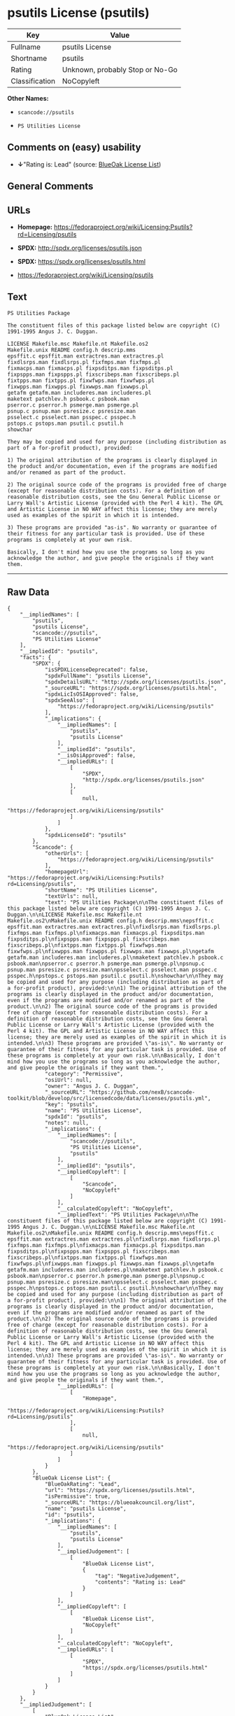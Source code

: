* psutils License (psutils)

| Key              | Value                             |
|------------------+-----------------------------------|
| Fullname         | psutils License                   |
| Shortname        | psutils                           |
| Rating           | Unknown, probably Stop or No-Go   |
| Classification   | NoCopyleft                        |

*Other Names:*

- =scancode://psutils=

- =PS Utilities License=

** Comments on (easy) usability

- *↓*"Rating is: Lead" (source:
  [[https://blueoakcouncil.org/list][BlueOak License List]])

** General Comments

** URLs

- *Homepage:*
  https://fedoraproject.org/wiki/Licensing:Psutils?rd=Licensing/psutils

- *SPDX:* http://spdx.org/licenses/psutils.json

- *SPDX:* https://spdx.org/licenses/psutils.html

- https://fedoraproject.org/wiki/Licensing/psutils

** Text

#+BEGIN_EXAMPLE
  PS Utilities Package

  The constituent files of this package listed below are copyright (C) 1991-1995 Angus J. C. Duggan.

  LICENSE Makefile.msc Makefile.nt Makefile.os2
  Makefile.unix README config.h descrip.mms
  epsffit.c epsffit.man extractres.man extractres.pl
  fixdlsrps.man fixdlsrps.pl fixfmps.man fixfmps.pl
  fixmacps.man fixmacps.pl fixpsditps.man fixpsditps.pl
  fixpspps.man fixpspps.pl fixscribeps.man fixscribeps.pl
  fixtpps.man fixtpps.pl fixwfwps.man fixwfwps.pl
  fixwpps.man fixwpps.pl fixwwps.man fixwwps.pl
  getafm getafm.man includeres.man includeres.pl
  maketext patchlev.h psbook.c psbook.man
  pserror.c pserror.h psmerge.man psmerge.pl
  psnup.c psnup.man psresize.c psresize.man
  psselect.c psselect.man psspec.c psspec.h
  pstops.c pstops.man psutil.c psutil.h
  showchar

  They may be copied and used for any purpose (including distribution as part of a for-profit product), provided:

  1) The original attribution of the programs is clearly displayed in the product and/or documentation, even if the programs are modified and/or renamed as part of the product.

  2) The original source code of the programs is provided free of charge (except for reasonable distribution costs). For a definition of reasonable distribution costs, see the Gnu General Public License or Larry Wall's Artistic License (provided with the Perl 4 kit). The GPL and Artistic License in NO WAY affect this license; they are merely used as examples of the spirit in which it is intended.

  3) These programs are provided "as-is". No warranty or guarantee of their fitness for any particular task is provided. Use of these programs is completely at your own risk.

  Basically, I don't mind how you use the programs so long as you acknowledge the author, and give people the originals if they want them.
#+END_EXAMPLE

--------------

** Raw Data

#+BEGIN_EXAMPLE
  {
      "__impliedNames": [
          "psutils",
          "psutils License",
          "scancode://psutils",
          "PS Utilities License"
      ],
      "__impliedId": "psutils",
      "facts": {
          "SPDX": {
              "isSPDXLicenseDeprecated": false,
              "spdxFullName": "psutils License",
              "spdxDetailsURL": "http://spdx.org/licenses/psutils.json",
              "_sourceURL": "https://spdx.org/licenses/psutils.html",
              "spdxLicIsOSIApproved": false,
              "spdxSeeAlso": [
                  "https://fedoraproject.org/wiki/Licensing/psutils"
              ],
              "_implications": {
                  "__impliedNames": [
                      "psutils",
                      "psutils License"
                  ],
                  "__impliedId": "psutils",
                  "__isOsiApproved": false,
                  "__impliedURLs": [
                      [
                          "SPDX",
                          "http://spdx.org/licenses/psutils.json"
                      ],
                      [
                          null,
                          "https://fedoraproject.org/wiki/Licensing/psutils"
                      ]
                  ]
              },
              "spdxLicenseId": "psutils"
          },
          "Scancode": {
              "otherUrls": [
                  "https://fedoraproject.org/wiki/Licensing/psutils"
              ],
              "homepageUrl": "https://fedoraproject.org/wiki/Licensing:Psutils?rd=Licensing/psutils",
              "shortName": "PS Utilities License",
              "textUrls": null,
              "text": "PS Utilities Package\n\nThe constituent files of this package listed below are copyright (C) 1991-1995 Angus J. C. Duggan.\n\nLICENSE Makefile.msc Makefile.nt Makefile.os2\nMakefile.unix README config.h descrip.mms\nepsffit.c epsffit.man extractres.man extractres.pl\nfixdlsrps.man fixdlsrps.pl fixfmps.man fixfmps.pl\nfixmacps.man fixmacps.pl fixpsditps.man fixpsditps.pl\nfixpspps.man fixpspps.pl fixscribeps.man fixscribeps.pl\nfixtpps.man fixtpps.pl fixwfwps.man fixwfwps.pl\nfixwpps.man fixwpps.pl fixwwps.man fixwwps.pl\ngetafm getafm.man includeres.man includeres.pl\nmaketext patchlev.h psbook.c psbook.man\npserror.c pserror.h psmerge.man psmerge.pl\npsnup.c psnup.man psresize.c psresize.man\npsselect.c psselect.man psspec.c psspec.h\npstops.c pstops.man psutil.c psutil.h\nshowchar\n\nThey may be copied and used for any purpose (including distribution as part of a for-profit product), provided:\n\n1) The original attribution of the programs is clearly displayed in the product and/or documentation, even if the programs are modified and/or renamed as part of the product.\n\n2) The original source code of the programs is provided free of charge (except for reasonable distribution costs). For a definition of reasonable distribution costs, see the Gnu General Public License or Larry Wall's Artistic License (provided with the Perl 4 kit). The GPL and Artistic License in NO WAY affect this license; they are merely used as examples of the spirit in which it is intended.\n\n3) These programs are provided \"as-is\". No warranty or guarantee of their fitness for any particular task is provided. Use of these programs is completely at your own risk.\n\nBasically, I don't mind how you use the programs so long as you acknowledge the author, and give people the originals if they want them.",
              "category": "Permissive",
              "osiUrl": null,
              "owner": "Angus J. C. Duggan",
              "_sourceURL": "https://github.com/nexB/scancode-toolkit/blob/develop/src/licensedcode/data/licenses/psutils.yml",
              "key": "psutils",
              "name": "PS Utilities License",
              "spdxId": "psutils",
              "notes": null,
              "_implications": {
                  "__impliedNames": [
                      "scancode://psutils",
                      "PS Utilities License",
                      "psutils"
                  ],
                  "__impliedId": "psutils",
                  "__impliedCopyleft": [
                      [
                          "Scancode",
                          "NoCopyleft"
                      ]
                  ],
                  "__calculatedCopyleft": "NoCopyleft",
                  "__impliedText": "PS Utilities Package\n\nThe constituent files of this package listed below are copyright (C) 1991-1995 Angus J. C. Duggan.\n\nLICENSE Makefile.msc Makefile.nt Makefile.os2\nMakefile.unix README config.h descrip.mms\nepsffit.c epsffit.man extractres.man extractres.pl\nfixdlsrps.man fixdlsrps.pl fixfmps.man fixfmps.pl\nfixmacps.man fixmacps.pl fixpsditps.man fixpsditps.pl\nfixpspps.man fixpspps.pl fixscribeps.man fixscribeps.pl\nfixtpps.man fixtpps.pl fixwfwps.man fixwfwps.pl\nfixwpps.man fixwpps.pl fixwwps.man fixwwps.pl\ngetafm getafm.man includeres.man includeres.pl\nmaketext patchlev.h psbook.c psbook.man\npserror.c pserror.h psmerge.man psmerge.pl\npsnup.c psnup.man psresize.c psresize.man\npsselect.c psselect.man psspec.c psspec.h\npstops.c pstops.man psutil.c psutil.h\nshowchar\n\nThey may be copied and used for any purpose (including distribution as part of a for-profit product), provided:\n\n1) The original attribution of the programs is clearly displayed in the product and/or documentation, even if the programs are modified and/or renamed as part of the product.\n\n2) The original source code of the programs is provided free of charge (except for reasonable distribution costs). For a definition of reasonable distribution costs, see the Gnu General Public License or Larry Wall's Artistic License (provided with the Perl 4 kit). The GPL and Artistic License in NO WAY affect this license; they are merely used as examples of the spirit in which it is intended.\n\n3) These programs are provided \"as-is\". No warranty or guarantee of their fitness for any particular task is provided. Use of these programs is completely at your own risk.\n\nBasically, I don't mind how you use the programs so long as you acknowledge the author, and give people the originals if they want them.",
                  "__impliedURLs": [
                      [
                          "Homepage",
                          "https://fedoraproject.org/wiki/Licensing:Psutils?rd=Licensing/psutils"
                      ],
                      [
                          null,
                          "https://fedoraproject.org/wiki/Licensing/psutils"
                      ]
                  ]
              }
          },
          "BlueOak License List": {
              "BlueOakRating": "Lead",
              "url": "https://spdx.org/licenses/psutils.html",
              "isPermissive": true,
              "_sourceURL": "https://blueoakcouncil.org/list",
              "name": "psutils License",
              "id": "psutils",
              "_implications": {
                  "__impliedNames": [
                      "psutils",
                      "psutils License"
                  ],
                  "__impliedJudgement": [
                      [
                          "BlueOak License List",
                          {
                              "tag": "NegativeJudgement",
                              "contents": "Rating is: Lead"
                          }
                      ]
                  ],
                  "__impliedCopyleft": [
                      [
                          "BlueOak License List",
                          "NoCopyleft"
                      ]
                  ],
                  "__calculatedCopyleft": "NoCopyleft",
                  "__impliedURLs": [
                      [
                          "SPDX",
                          "https://spdx.org/licenses/psutils.html"
                      ]
                  ]
              }
          }
      },
      "__impliedJudgement": [
          [
              "BlueOak License List",
              {
                  "tag": "NegativeJudgement",
                  "contents": "Rating is: Lead"
              }
          ]
      ],
      "__impliedCopyleft": [
          [
              "BlueOak License List",
              "NoCopyleft"
          ],
          [
              "Scancode",
              "NoCopyleft"
          ]
      ],
      "__calculatedCopyleft": "NoCopyleft",
      "__isOsiApproved": false,
      "__impliedText": "PS Utilities Package\n\nThe constituent files of this package listed below are copyright (C) 1991-1995 Angus J. C. Duggan.\n\nLICENSE Makefile.msc Makefile.nt Makefile.os2\nMakefile.unix README config.h descrip.mms\nepsffit.c epsffit.man extractres.man extractres.pl\nfixdlsrps.man fixdlsrps.pl fixfmps.man fixfmps.pl\nfixmacps.man fixmacps.pl fixpsditps.man fixpsditps.pl\nfixpspps.man fixpspps.pl fixscribeps.man fixscribeps.pl\nfixtpps.man fixtpps.pl fixwfwps.man fixwfwps.pl\nfixwpps.man fixwpps.pl fixwwps.man fixwwps.pl\ngetafm getafm.man includeres.man includeres.pl\nmaketext patchlev.h psbook.c psbook.man\npserror.c pserror.h psmerge.man psmerge.pl\npsnup.c psnup.man psresize.c psresize.man\npsselect.c psselect.man psspec.c psspec.h\npstops.c pstops.man psutil.c psutil.h\nshowchar\n\nThey may be copied and used for any purpose (including distribution as part of a for-profit product), provided:\n\n1) The original attribution of the programs is clearly displayed in the product and/or documentation, even if the programs are modified and/or renamed as part of the product.\n\n2) The original source code of the programs is provided free of charge (except for reasonable distribution costs). For a definition of reasonable distribution costs, see the Gnu General Public License or Larry Wall's Artistic License (provided with the Perl 4 kit). The GPL and Artistic License in NO WAY affect this license; they are merely used as examples of the spirit in which it is intended.\n\n3) These programs are provided \"as-is\". No warranty or guarantee of their fitness for any particular task is provided. Use of these programs is completely at your own risk.\n\nBasically, I don't mind how you use the programs so long as you acknowledge the author, and give people the originals if they want them.",
      "__impliedURLs": [
          [
              "SPDX",
              "http://spdx.org/licenses/psutils.json"
          ],
          [
              null,
              "https://fedoraproject.org/wiki/Licensing/psutils"
          ],
          [
              "SPDX",
              "https://spdx.org/licenses/psutils.html"
          ],
          [
              "Homepage",
              "https://fedoraproject.org/wiki/Licensing:Psutils?rd=Licensing/psutils"
          ]
      ]
  }
#+END_EXAMPLE

--------------

** Dot Cluster Graph

[[../dot/psutils.svg]]